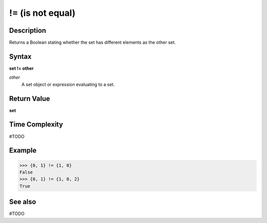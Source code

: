 =================
!= (is not equal)
=================

Description
===========
Returns a Boolean stating whether the set has different elements as the other set.

Syntax
======
**set != other**

*other*
    A set object or expression evaluating to a set.

Return Value
============
**set**

Time Complexity
===============
#TODO

Example
=======
>>> {0, 1} != {1, 0}
False
>>> {0, 1} != {1, 0, 2}
True

See also
========
#TODO